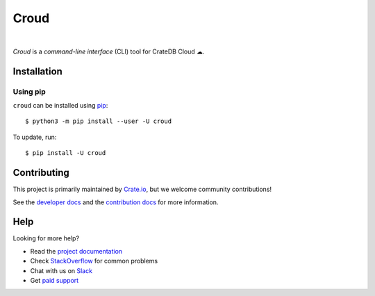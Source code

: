 =====
Croud
=====

.. image:: https://badge.fury.io/py/croud.svg
    :target: http://badge.fury.io/py/croud
    :alt: Version

.. image:: https://img.shields.io/badge/docs-latest-brightgreen.svg
    :target: https://crate.io/docs/cloud/en/latest/
    :alt: Documentation

|

*Croud* is a *command-line interface* (CLI) tool for CrateDB Cloud ☁.

Installation
============

Using pip
---------

``croud`` can be installed using pip_::

    $ python3 -m pip install --user -U croud


To update, run::

    $ pip install -U croud

Contributing
============

This project is primarily maintained by Crate.io_, but we welcome community
contributions!

See the `developer docs`_ and the `contribution docs`_ for more information.


Help
====

Looking for more help?

- Read the `project documentation`_
- Check `StackOverflow`_ for common problems
- Chat with us on `Slack`_
- Get `paid support`_

.. _pip: https://pip.pypa.io/en/stable/
.. _virtualenv: https://virtualenv.pypa.io/en/latest/
.. _contribution docs: https://github.com/crate/croud/blob/master/CONTRIBUTING.rst
.. _developer docs: https://github.com/crate/croud/blob/master/DEVELOP.rst
.. _Crate.io: http://crate.io/
.. _project documentation: https://crate.io/docs/cloud/en/latest/
.. _StackOverflow: https://stackoverflow.com/tags/crate
.. _Slack: https://crate.io/docs/support/slackin/
.. _paid support: https://crate.io/pricing/

